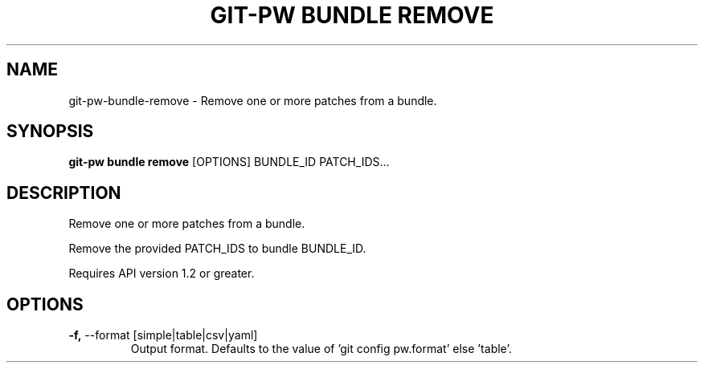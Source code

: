 .TH "GIT-PW BUNDLE REMOVE" "1" "2021-11-26" "2.2.1" "git-pw bundle remove Manual"
.SH NAME
git-pw\-bundle\-remove \- Remove one or more patches from a bundle.
.SH SYNOPSIS
.B git-pw bundle remove
[OPTIONS] BUNDLE_ID PATCH_IDS...
.SH DESCRIPTION
Remove one or more patches from a bundle.
.PP
Remove the provided PATCH_IDS to bundle BUNDLE_ID.
.PP
Requires API version 1.2 or greater.
.SH OPTIONS
.TP
\fB\-f,\fP \-\-format [simple|table|csv|yaml]
Output format. Defaults to the value of 'git config pw.format' else 'table'.
